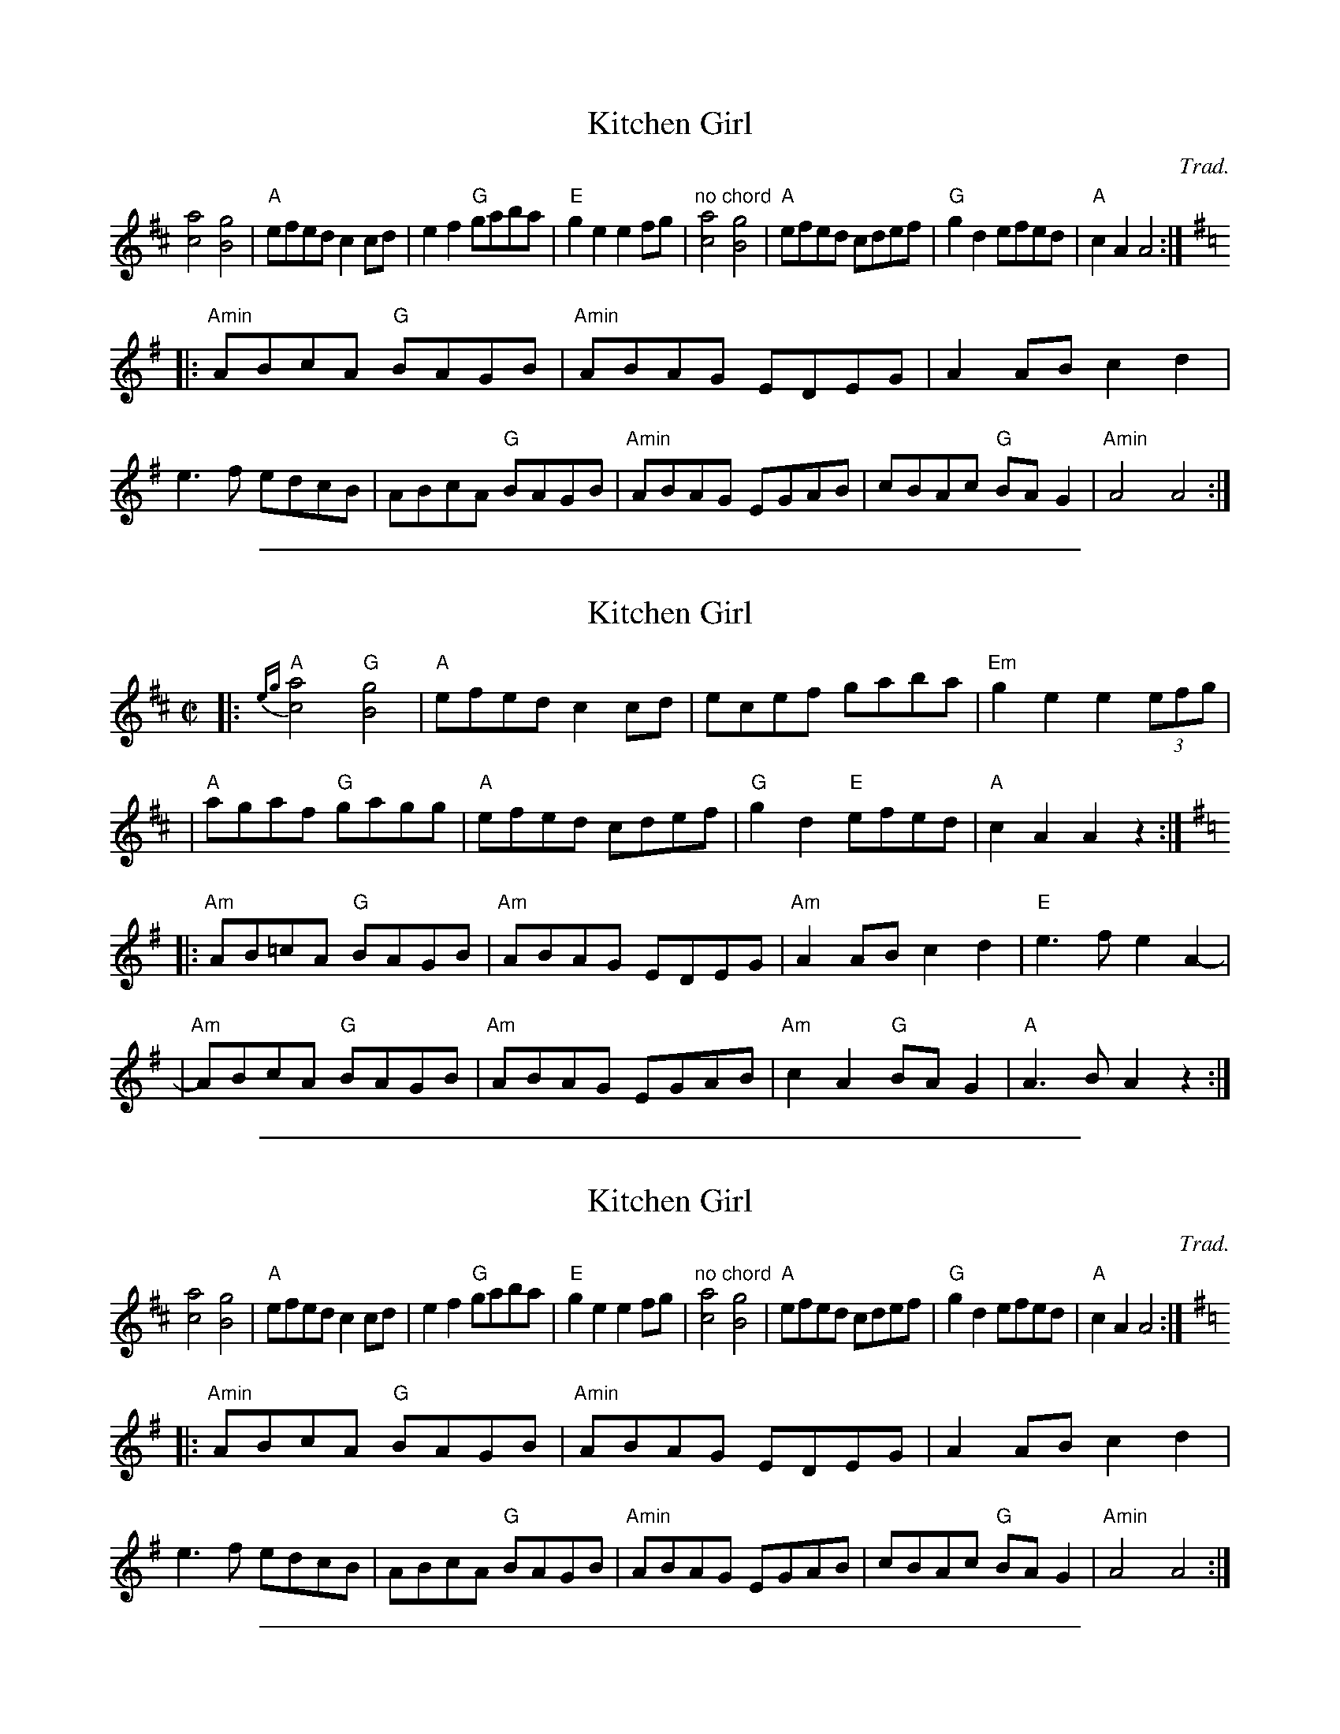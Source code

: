 X: 1
T: Kitchen Girl
N:Chords added by J. Evans (yes, the major E chord is intentional!).
F:Found in http://www.ars-nova.com/swusermanual/abc.htm 2007-9-10
N:Note the incorrect keys.
C:Trad.
L:1/8
K:D
            [c4a4] [B4g4] | "A"efed c2cd |    e2f2 "G"gaba | "E"g2e2 e2fg \
| "no chord"[c4a4] [B4g4] | "A"efed cdef | "G"g2d2    efed | "A"c2A2 A4 :|
K:G
|: "Amin"ABcA "G"BAGB | "Amin"ABAG EDEG | A2AB    c2d2 |    e3f edcB \
|        ABcA "G"BAGB | "Amin"ABAG EGAB | cBAc "G"BAG2 | "Amin"A4 A4 :|

%%sep 1 1 500
X: 2
T: Kitchen Girl
R: reel
M: C|
L: 1/8
K: Amix
|:"A"{eg}[a4c4] "G"[g4B4] | "A"efed c2cd |    ecef    gaba | "Em"g2e2 e2(3efg |
| "A"agaf       "G"gagg   | "A"efed cdef | "G"g2d2 "E"efed |  "A"c2A2 A2z2 :|
K: Ador
|:"Am"AB=cA "G"BAGB | "Am"ABAG EDEG | "Am"A2AB    c2d2 | "E"e3f e2A2- |
| "Am"ABcA  "G"BAGB | "Am"ABAG EGAB | "Am"c2A2 "G"BAG2 | "A"A3B A2z2 :|

%%sep 1 1 500
X: 3
T: Kitchen Girl
N:Chords added by J. Evans (yes, the major E chord is intentional!).
F:Found in http://www.ars-nova.com/swusermanual/abc.htm 2007-9-10
N:Note the incorrect keys.
C:Trad.
L:1/8
K:D
            [c4a4] [B4g4] | "A"efed c2cd |    e2f2 "G"gaba | "E"g2e2 e2fg \
| "no chord"[c4a4] [B4g4] | "A"efed cdef | "G"g2d2    efed | "A"c2A2 A4 :|
K:G
|: "Amin"ABcA "G"BAGB | "Amin"ABAG EDEG | A2AB    c2d2 |    e3f edcB \
|        ABcA "G"BAGB | "Amin"ABAG EGAB | cBAc "G"BAG2 | "Amin"A4 A4 :|

%%sep 1 1 500
X: 38
T: Kitchen Girl
A:New England
S:Sessions
D:David Bromberg
N:Note minor second part - actually in Aminor
R:Reel
M:4/4
L:1/8
K:AMix
"A"([a2c2][a2c2])"G"([g2B2][g2B2])| "A"(ef)ed c2 cd | (ec)ef (ga)ba | "E"g2e2e2 eg |
"A"(ab)af "G"(ga)gd | "A"(ef)ed (cd)ef |"G"g2 d2 "E"efed  |1 "A"c2 A2 A2 (ef):|2 "A"c2A2A2 (A[DB]) ||
"Am"[=c4E4]"G"[B4D4]  | "Am"(AB)AG (ED)EG | A2 AB =c2 d2 | "Em"e3 (=f e2) [A2A2] |
"Am"[AA]B=cA "G"(BA)GB | "Am"(AB)AG (EG)AB | =cBAc "G"(BA) (GB) |1 "Am"A3 (BA2) [A2A2] :|2 "Am"A3 (B[A4A4]) ||

%%sep 1 1 500
X: 39
T: Kitchen Girl
C:Trad.
K:Amix
|: a4 g4 | efed c2cd | e2f2 gaba | g2e2 e2fg | a4 g4 | efed cdef | g2d2 efed | c2A2 A4 :|
K:Am
|: ABcA BAGB | ABAG EDEG | A2AB c2d2 | e3f edcB | ABcA BAGB | ABAG EGAB | cBAc BAG2 | A4 A4 :|

%%sep 1 1 500
X: 40
T: the Kitchen Girl
R:Reel
O:USA
M:4/4
K:AMix
|: a4 g4 | efed c2cd |1 e2f2 gaba | g2e2 e2AA :|2 e2A2 efed | c2A2 A4 :|
K:Am
|: c4 B4 | ABAG E2EG | A2B2 c2d2 | e3f edcB | c4B4 | ABAG E2EE | cBAc BAG2 | A8 :|

%%sep 1 1 500
X: 41
T: Kitchen Girl
S:via PR
M:4/4
L:1/4
K:Amix
|:\
"A"[a2c2]"G"[g2B2] | "A"e/f/e/d/ cc/d/ | "A"e/c/e/f/ "G"g/a/b/a/ | "E"^ge ee/=g/ |
"A"a/b/a/f/ "G"g/a/g/f/ | "A"e/f/e/d/ c/d/e/f/ | "G"gd "E"e/f/e/d/ | "A"cA A2 :|
|:\
"Am"=cc/A/ "G"B/A/G/B/ | "Am"A/B/A/G/ E/D/E/G/ | "Am"A/G/A/B/ "C"=c/B/c/d/ | "Em"ee/g/ e/d/B/A/ |
"Am"=cc/A/ "G"B/A/G/B/ | "Am"A/B/A/G/ E/D/E/G/ | "Am"=c/B/A/c/ "G"B/A/G/B/ | "Am"A3/B/ A2 :|
